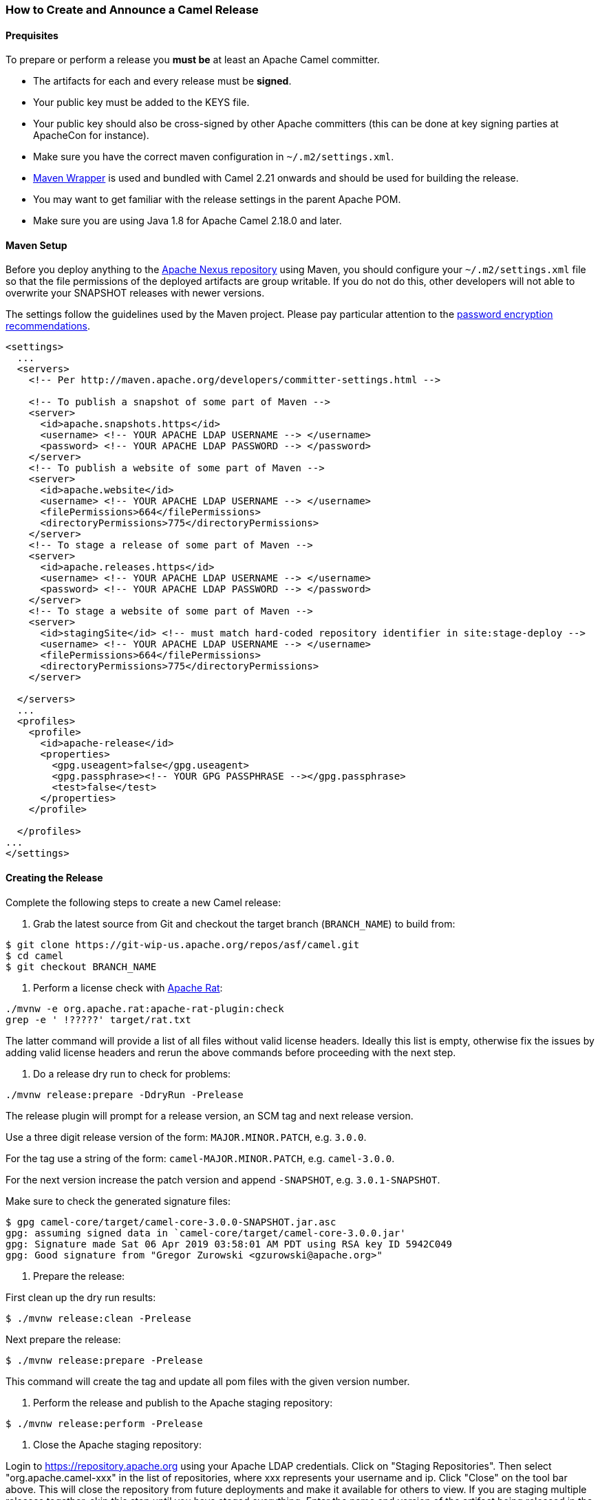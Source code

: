 [[ReleaseGuide-ReleaseGuide]]
=== How to Create and Announce a Camel Release

[[ReleaseGuide-Prequisites]]
==== Prequisites

To prepare or perform a release you *must be* at least an Apache Camel committer.

* The artifacts for each and every release must be *signed*.
* Your public key must be added to the KEYS file.
* Your public key should also be cross-signed by other Apache committers (this can be done at key signing parties at
ApacheCon for instance).
* Make sure you have the correct maven configuration in `~/.m2/settings.xml`.
* https://github.com/takari/maven-wrapper[Maven Wrapper] is used and bundled with Camel 2.21 onwards and should be used
for building the release.
* You may want to get familiar with the release settings in the parent Apache POM.
* Make sure you are using Java 1.8 for Apache Camel 2.18.0 and later.

[[ReleaseGuide-MavenSetup]]
==== Maven Setup
Before you deploy anything to the https://repository.apache.org[Apache Nexus repository] using Maven, you should
configure your `~/.m2/settings.xml` file so that the file permissions of the deployed artifacts are group writable.
If you do not do this, other developers will not able to overwrite your SNAPSHOT releases with newer versions.

The settings follow the guidelines used by the Maven project. Please pay particular attention to the
http://maven.apache.org/guides/mini/guide-encryption.html[password encryption recommendations].

----
<settings>
  ...
  <servers>
    <!-- Per http://maven.apache.org/developers/committer-settings.html -->

    <!-- To publish a snapshot of some part of Maven -->
    <server>
      <id>apache.snapshots.https</id>
      <username> <!-- YOUR APACHE LDAP USERNAME --> </username>
      <password> <!-- YOUR APACHE LDAP PASSWORD --> </password>
    </server>
    <!-- To publish a website of some part of Maven -->
    <server>
      <id>apache.website</id>
      <username> <!-- YOUR APACHE LDAP USERNAME --> </username>
      <filePermissions>664</filePermissions>
      <directoryPermissions>775</directoryPermissions>
    </server>
    <!-- To stage a release of some part of Maven -->
    <server>
      <id>apache.releases.https</id>
      <username> <!-- YOUR APACHE LDAP USERNAME --> </username>
      <password> <!-- YOUR APACHE LDAP PASSWORD --> </password>
    </server>
    <!-- To stage a website of some part of Maven -->
    <server>
      <id>stagingSite</id> <!-- must match hard-coded repository identifier in site:stage-deploy -->
      <username> <!-- YOUR APACHE LDAP USERNAME --> </username>
      <filePermissions>664</filePermissions>
      <directoryPermissions>775</directoryPermissions>
    </server>

  </servers>
  ...
  <profiles>
    <profile>
      <id>apache-release</id>
      <properties>
        <gpg.useagent>false</gpg.useagent>
        <gpg.passphrase><!-- YOUR GPG PASSPHRASE --></gpg.passphrase>
        <test>false</test>
      </properties>
    </profile>

  </profiles>
...
</settings>
----

[[ReleaseGuide-CreatingTheRelease]]
==== Creating the Release

Complete the following steps to create a new Camel release:

1. Grab the latest source from Git and checkout the target branch (`BRANCH_NAME`) to build from:

----
$ git clone https://git-wip-us.apache.org/repos/asf/camel.git
$ cd camel
$ git checkout BRANCH_NAME
----

2. Perform a license check with http://creadur.apache.org/rat/apache-rat-plugin[Apache Rat]:

----
./mvnw -e org.apache.rat:apache-rat-plugin:check
grep -e ' !?????' target/rat.txt
----

The latter command will provide a list of all files without valid license headers.
Ideally this list is empty, otherwise fix the issues by adding valid license headers and rerun the above commands before
proceeding with the next step.

3. Do a release dry run to check for problems:

----
./mvnw release:prepare -DdryRun -Prelease
----

The release plugin will prompt for a release version, an SCM tag and next release version.

Use a three digit release version of the form: `MAJOR.MINOR.PATCH`, e.g. `3.0.0`.

For the tag use a string of the form: `camel-MAJOR.MINOR.PATCH`, e.g. `camel-3.0.0`.

For the next version increase the patch version and append `-SNAPSHOT`, e.g. `3.0.1-SNAPSHOT`.

Make sure to check the generated signature files:

----
$ gpg camel-core/target/camel-core-3.0.0-SNAPSHOT.jar.asc
gpg: assuming signed data in `camel-core/target/camel-core-3.0.0.jar'
gpg: Signature made Sat 06 Apr 2019 03:58:01 AM PDT using RSA key ID 5942C049
gpg: Good signature from "Gregor Zurowski <gzurowski@apache.org>"
----

4. Prepare the release:

First clean up the dry run results:

----
$ ./mvnw release:clean -Prelease
----

Next prepare the release:

----
$ ./mvnw release:prepare -Prelease
----

This command will create the tag and update all pom files with the given version number.

5. Perform the release and publish to the Apache staging repository:

----
$ ./mvnw release:perform -Prelease
----

6. Close the Apache staging repository:

Login to https://repository.apache.org using your Apache LDAP credentials.
Click on "Staging Repositories". Then select "org.apache.camel-xxx" in the list of repositories, where xxx represents
your username and ip.
Click "Close" on the tool bar above.
This will close the repository from future deployments and make it available for others to view.
If you are staging multiple releases together, skip this step until you have staged everything.
Enter the name and version of the artifact being released in the "Description" field and then click "Close".
This will make it easier to identify it later.

7. Verify staged artifacts:

If you click on your repository, a tree view will appear below.
You can then browse the contents to ensure the artifacts are as you expect them.
Pay particular attention to the existence of *.asc (signature) files.
If the you don't like the content of the repository, right click your repository and choose "Drop".
You can then rollback your release and repeat the process.
Note the repository URL, you will need this in your vote email.
